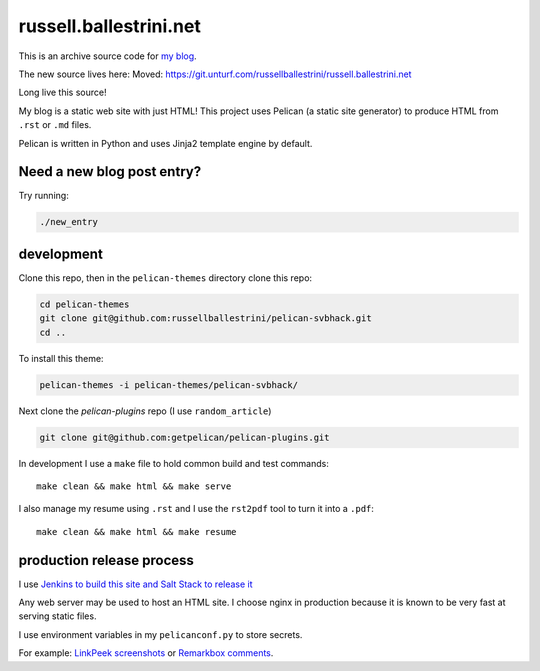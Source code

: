 russell.ballestrini.net
#######################

This is an archive source code for `my blog <https://russell.ballestrini.net>`_. 

The new source lives here: Moved: https://git.unturf.com/russellballestrini/russell.ballestrini.net

Long live this source!

My blog is a static web site with just HTML!
This project uses Pelican (a static site generator) to produce HTML from ``.rst`` or ``.md`` files.

Pelican is written in Python and uses Jinja2 template engine by default.

Need a new blog post entry?
===============================

Try running:

.. code-block:: bash

 ./new_entry


development
===============================

Clone this repo, then in the ``pelican-themes`` directory clone this repo:

.. code-block:: bash

 cd pelican-themes
 git clone git@github.com:russellballestrini/pelican-svbhack.git
 cd ..

To install this theme:

.. code-block:: bash

 pelican-themes -i pelican-themes/pelican-svbhack/


Next clone the `pelican-plugins` repo (I use ``random_article``)

.. code-block:: bash

 git clone git@github.com:getpelican/pelican-plugins.git

In development I use a ``make`` file to hold common build and test commands::

  make clean && make html && make serve

I also manage my resume using ``.rst`` and I use the ``rst2pdf`` tool to turn it into a ``.pdf``::

  make clean && make html && make resume



production release process
===============================

I use `Jenkins to build this site and Salt Stack to release it <http://russell.ballestrini.net/securely-publish-jenkins-build-artifacts-on-salt-master/>`_

Any web server may be used to host an HTML site. I choose nginx in production because it is known to be very fast at serving static files.

I use environment variables in my ``pelicanconf.py`` to store secrets.

For example:  `LinkPeek screenshots <https://linkpeek.com>`_ or `Remarkbox comments <https://www.remarkbox.com>`_.
